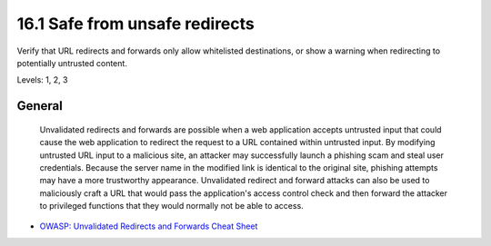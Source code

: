 16.1 Safe from unsafe redirects
===============================

Verify that URL redirects and forwards only allow whitelisted destinations, or show a warning when redirecting to potentially untrusted content.

Levels: 1, 2, 3

General
-------

    Unvalidated redirects and forwards are possible when a web
    application accepts untrusted input that could cause the web
    application to redirect the request to a URL contained within
    untrusted input. By modifying untrusted URL input to a malicious
    site, an attacker may successfully launch a phishing scam and steal
    user credentials. Because the server name in the modified link is
    identical to the original site, phishing attempts may have a more
    trustworthy appearance. Unvalidated redirect and forward attacks can
    also be used to maliciously craft a URL that would pass the
    application's access control check and then forward the attacker to
    privileged functions that they would normally not be able to access.

-  `OWASP: Unvalidated Redirects and Forwards Cheat
   Sheet <https://www.owasp.org/index.php/Unvalidated_Redirects_and_Forwards_Cheat_Sheet>`__


